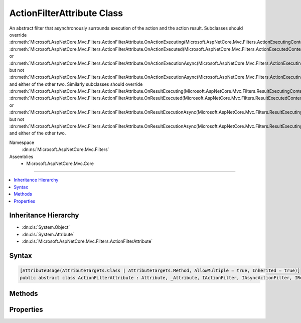 

ActionFilterAttribute Class
===========================






An abstract filter that asynchronously surrounds execution of the action and the action result. Subclasses
should override :dn:meth:`Microsoft.AspNetCore.Mvc.Filters.ActionFilterAttribute.OnActionExecuting(Microsoft.AspNetCore.Mvc.Filters.ActionExecutingContext)`\, :dn:meth:`Microsoft.AspNetCore.Mvc.Filters.ActionFilterAttribute.OnActionExecuted(Microsoft.AspNetCore.Mvc.Filters.ActionExecutedContext)` or 
:dn:meth:`Microsoft.AspNetCore.Mvc.Filters.ActionFilterAttribute.OnActionExecutionAsync(Microsoft.AspNetCore.Mvc.Filters.ActionExecutingContext,Microsoft.AspNetCore.Mvc.Filters.ActionExecutionDelegate)` but not :dn:meth:`Microsoft.AspNetCore.Mvc.Filters.ActionFilterAttribute.OnActionExecutionAsync(Microsoft.AspNetCore.Mvc.Filters.ActionExecutingContext,Microsoft.AspNetCore.Mvc.Filters.ActionExecutionDelegate)` and either of the other two.
Similarly subclasses should override :dn:meth:`Microsoft.AspNetCore.Mvc.Filters.ActionFilterAttribute.OnResultExecuting(Microsoft.AspNetCore.Mvc.Filters.ResultExecutingContext)`\, :dn:meth:`Microsoft.AspNetCore.Mvc.Filters.ActionFilterAttribute.OnResultExecuted(Microsoft.AspNetCore.Mvc.Filters.ResultExecutedContext)` or 
:dn:meth:`Microsoft.AspNetCore.Mvc.Filters.ActionFilterAttribute.OnResultExecutionAsync(Microsoft.AspNetCore.Mvc.Filters.ResultExecutingContext,Microsoft.AspNetCore.Mvc.Filters.ResultExecutionDelegate)` but not :dn:meth:`Microsoft.AspNetCore.Mvc.Filters.ActionFilterAttribute.OnResultExecutionAsync(Microsoft.AspNetCore.Mvc.Filters.ResultExecutingContext,Microsoft.AspNetCore.Mvc.Filters.ResultExecutionDelegate)` and either of the other two.


Namespace
    :dn:ns:`Microsoft.AspNetCore.Mvc.Filters`
Assemblies
    * Microsoft.AspNetCore.Mvc.Core

----

.. contents::
   :local:



Inheritance Hierarchy
---------------------


* :dn:cls:`System.Object`
* :dn:cls:`System.Attribute`
* :dn:cls:`Microsoft.AspNetCore.Mvc.Filters.ActionFilterAttribute`








Syntax
------

.. code-block:: csharp

    [AttributeUsage(AttributeTargets.Class | AttributeTargets.Method, AllowMultiple = true, Inherited = true)]
    public abstract class ActionFilterAttribute : Attribute, _Attribute, IActionFilter, IAsyncActionFilter, IResultFilter, IAsyncResultFilter, IOrderedFilter, IFilterMetadata








.. dn:class:: Microsoft.AspNetCore.Mvc.Filters.ActionFilterAttribute
    :hidden:

.. dn:class:: Microsoft.AspNetCore.Mvc.Filters.ActionFilterAttribute

Methods
-------

.. dn:class:: Microsoft.AspNetCore.Mvc.Filters.ActionFilterAttribute
    :noindex:
    :hidden:

    
    .. dn:method:: Microsoft.AspNetCore.Mvc.Filters.ActionFilterAttribute.OnActionExecuted(Microsoft.AspNetCore.Mvc.Filters.ActionExecutedContext)
    
        
    
        
        :type context: Microsoft.AspNetCore.Mvc.Filters.ActionExecutedContext
    
        
        .. code-block:: csharp
    
            public virtual void OnActionExecuted(ActionExecutedContext context)
    
    .. dn:method:: Microsoft.AspNetCore.Mvc.Filters.ActionFilterAttribute.OnActionExecuting(Microsoft.AspNetCore.Mvc.Filters.ActionExecutingContext)
    
        
    
        
        :type context: Microsoft.AspNetCore.Mvc.Filters.ActionExecutingContext
    
        
        .. code-block:: csharp
    
            public virtual void OnActionExecuting(ActionExecutingContext context)
    
    .. dn:method:: Microsoft.AspNetCore.Mvc.Filters.ActionFilterAttribute.OnActionExecutionAsync(Microsoft.AspNetCore.Mvc.Filters.ActionExecutingContext, Microsoft.AspNetCore.Mvc.Filters.ActionExecutionDelegate)
    
        
    
        
        :type context: Microsoft.AspNetCore.Mvc.Filters.ActionExecutingContext
    
        
        :type next: Microsoft.AspNetCore.Mvc.Filters.ActionExecutionDelegate
        :rtype: System.Threading.Tasks.Task
    
        
        .. code-block:: csharp
    
            public virtual Task OnActionExecutionAsync(ActionExecutingContext context, ActionExecutionDelegate next)
    
    .. dn:method:: Microsoft.AspNetCore.Mvc.Filters.ActionFilterAttribute.OnResultExecuted(Microsoft.AspNetCore.Mvc.Filters.ResultExecutedContext)
    
        
    
        
        :type context: Microsoft.AspNetCore.Mvc.Filters.ResultExecutedContext
    
        
        .. code-block:: csharp
    
            public virtual void OnResultExecuted(ResultExecutedContext context)
    
    .. dn:method:: Microsoft.AspNetCore.Mvc.Filters.ActionFilterAttribute.OnResultExecuting(Microsoft.AspNetCore.Mvc.Filters.ResultExecutingContext)
    
        
    
        
        :type context: Microsoft.AspNetCore.Mvc.Filters.ResultExecutingContext
    
        
        .. code-block:: csharp
    
            public virtual void OnResultExecuting(ResultExecutingContext context)
    
    .. dn:method:: Microsoft.AspNetCore.Mvc.Filters.ActionFilterAttribute.OnResultExecutionAsync(Microsoft.AspNetCore.Mvc.Filters.ResultExecutingContext, Microsoft.AspNetCore.Mvc.Filters.ResultExecutionDelegate)
    
        
    
        
        :type context: Microsoft.AspNetCore.Mvc.Filters.ResultExecutingContext
    
        
        :type next: Microsoft.AspNetCore.Mvc.Filters.ResultExecutionDelegate
        :rtype: System.Threading.Tasks.Task
    
        
        .. code-block:: csharp
    
            public virtual Task OnResultExecutionAsync(ResultExecutingContext context, ResultExecutionDelegate next)
    

Properties
----------

.. dn:class:: Microsoft.AspNetCore.Mvc.Filters.ActionFilterAttribute
    :noindex:
    :hidden:

    
    .. dn:property:: Microsoft.AspNetCore.Mvc.Filters.ActionFilterAttribute.Order
    
        
        :rtype: System.Int32
    
        
        .. code-block:: csharp
    
            public int Order { get; set; }
    

